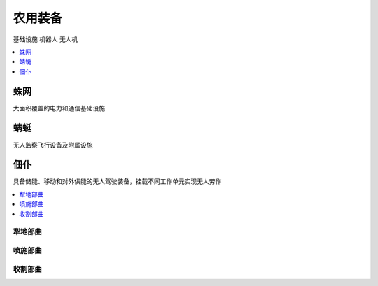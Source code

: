 
.. _robot:

农用装备
===============
``基础设施`` ``机器人`` ``无人机``

.. contents::
    :local:
    :depth: 1

蛛网
-----------

大面积覆盖的电力和通信基础设施

蜻蜓
-----------

无人监察飞行设备及附属设施

佃仆
-----------

具备储能、移动和对外供能的无人驾驶装备，挂载不同工作单元实现无人劳作

.. contents::
    :local:

犁地部曲
~~~~~~~~~~~

喷施部曲
~~~~~~~~~~~

收割部曲
~~~~~~~~~~~
